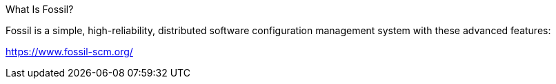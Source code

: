 What Is Fossil?

Fossil is a simple, high-reliability, distributed software configuration management system with these advanced features: 

https://www.fossil-scm.org/
